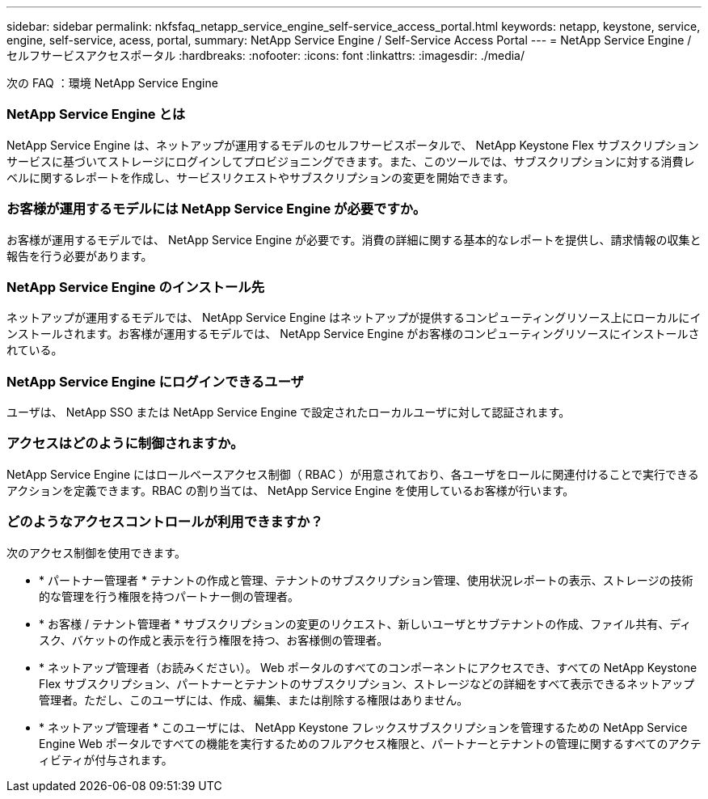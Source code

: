 ---
sidebar: sidebar 
permalink: nkfsfaq_netapp_service_engine_self-service_access_portal.html 
keywords: netapp, keystone, service, engine, self-service, acess, portal, 
summary: NetApp Service Engine / Self-Service Access Portal 
---
= NetApp Service Engine / セルフサービスアクセスポータル
:hardbreaks:
:nofooter: 
:icons: font
:linkattrs: 
:imagesdir: ./media/


[role="lead"]
次の FAQ ：環境 NetApp Service Engine



=== NetApp Service Engine とは

NetApp Service Engine は、ネットアップが運用するモデルのセルフサービスポータルで、 NetApp Keystone Flex サブスクリプションサービスに基づいてストレージにログインしてプロビジョニングできます。また、このツールでは、サブスクリプションに対する消費レベルに関するレポートを作成し、サービスリクエストやサブスクリプションの変更を開始できます。



=== お客様が運用するモデルには NetApp Service Engine が必要ですか。

お客様が運用するモデルでは、 NetApp Service Engine が必要です。消費の詳細に関する基本的なレポートを提供し、請求情報の収集と報告を行う必要があります。



=== NetApp Service Engine のインストール先

ネットアップが運用するモデルでは、 NetApp Service Engine はネットアップが提供するコンピューティングリソース上にローカルにインストールされます。お客様が運用するモデルでは、 NetApp Service Engine がお客様のコンピューティングリソースにインストールされている。



=== NetApp Service Engine にログインできるユーザ

ユーザは、 NetApp SSO または NetApp Service Engine で設定されたローカルユーザに対して認証されます。



=== アクセスはどのように制御されますか。

NetApp Service Engine にはロールベースアクセス制御（ RBAC ）が用意されており、各ユーザをロールに関連付けることで実行できるアクションを定義できます。RBAC の割り当ては、 NetApp Service Engine を使用しているお客様が行います。



=== どのようなアクセスコントロールが利用できますか？

次のアクセス制御を使用できます。

* * パートナー管理者 * テナントの作成と管理、テナントのサブスクリプション管理、使用状況レポートの表示、ストレージの技術的な管理を行う権限を持つパートナー側の管理者。
* * お客様 / テナント管理者 * サブスクリプションの変更のリクエスト、新しいユーザとサブテナントの作成、ファイル共有、ディスク、バケットの作成と表示を行う権限を持つ、お客様側の管理者。
* * ネットアップ管理者（お読みください）。 Web ポータルのすべてのコンポーネントにアクセスでき、すべての NetApp Keystone Flex サブスクリプション、パートナーとテナントのサブスクリプション、ストレージなどの詳細をすべて表示できるネットアップ管理者。ただし、このユーザには、作成、編集、または削除する権限はありません。
* * ネットアップ管理者 * このユーザには、 NetApp Keystone フレックスサブスクリプションを管理するための NetApp Service Engine Web ポータルですべての機能を実行するためのフルアクセス権限と、パートナーとテナントの管理に関するすべてのアクティビティが付与されます。

